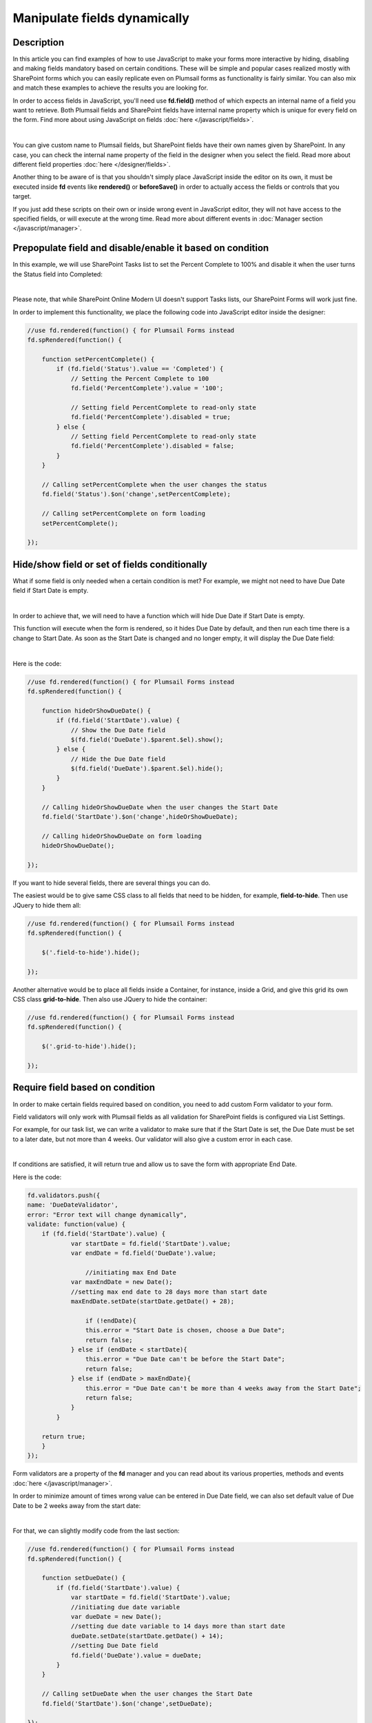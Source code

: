 Manipulate fields dynamically
==================================================

Description
--------------------------------------------------

In this article you can find examples of how to use JavaScript to make 
your forms more interactive by hiding, disabling and making fields mandatory based on certain conditions.
These will be simple and popular cases realized mostly with SharePoint forms which you can easily replicate even on Plumsail forms as functionality is fairly similar.
You can also mix and match these examples to achieve the results you are looking for.

In order to access fields in JavaScript, you'll need use **fd.field()** method of which expects an internal name of a field you want to retrieve.
Both Plumsail fields and SharePoint fields have internal name property which is unique for every field on the form. 
Find more about using JavaScript on fields :doc:`here </javascript/fields>`.

.. image:: ../images/how-to/conditional/1_InternalName.png
   :alt: Internal Name

|

You can give custom name to Plumsail fields, but SharePoint fields have their own names given by SharePoint. 
In any case, you can check the internal name property of the field in the designer when you select the field.
Read more about different field properties :doc:`here </designer/fields>`.

Another thing to be aware of is that you shouldn't simply place JavaScript inside the editor on its own, it must be executed inside **fd** events 
like **rendered()** or **beforeSave()** in order to actually access the fields or controls that you target.

If you just add these scripts on their own or inside wrong event in JavaScript editor,
they will not have access to the specified fields, or will execute at the wrong time.
Read more about different events in :doc:`Manager section </javascript/manager>`.

Prepopulate field and disable/enable it based on condition
-----------------------------------------------------------
In this example, we will use SharePoint Tasks list to set the Percent Complete to 100% 
and disable it when the user turns the Status field into Completed:

.. image:: ../images/how-to/conditional/2_Completed100%.png
   :alt: Status:Completed - 100%

|

Please note, that while SharePoint Online Modern UI doesn't support Tasks lists, our SharePoint Forms will work just fine.

In order to implement this functionality, we place the following code into JavaScript editor inside the designer:

.. code-block:: javascript
    
    //use fd.rendered(function() { for Plumsail Forms instead
    fd.spRendered(function() {

        function setPercentComplete() {
            if (fd.field('Status').value == 'Completed') {
                // Setting the Percent Complete to 100
                fd.field('PercentComplete').value = '100';
            
                // Setting field PercentComplete to read-only state
                fd.field('PercentComplete').disabled = true;
            } else {
                // Setting field PercentComplete to read-only state
                fd.field('PercentComplete').disabled = false;
            }
        }
        
        // Calling setPercentComplete when the user changes the status
        fd.field('Status').$on('change',setPercentComplete);

        // Calling setPercentComplete on form loading
        setPercentComplete();

    });

Hide/show field or set of fields conditionally
--------------------------------------------------
What if some field is only needed when a certain condition is met? For example, we might not need to have Due Date field if Start Date is empty.

.. image:: ../images/how-to/conditional/5_NoDueDate.png
   :alt: No Start Date set - No Due Date shown

|

In order to achieve that, we will need to have a function which will hide Due Date if Start Date is empty.

This function will execute when the form is rendered, so it hides Due Date by default, and then run each time there is a change to Start Date. 
As soon as the Start Date is changed and no longer empty, it will display the Due Date field:

.. image:: ../images/how-to/conditional/6_DueDateShows.png
   :alt: Start Date is set - Due Date is shown

|

Here is the code:

.. code-block:: javascript

    //use fd.rendered(function() { for Plumsail Forms instead
    fd.spRendered(function() {

        function hideOrShowDueDate() {
            if (fd.field('StartDate').value) {
                // Show the Due Date field
                $(fd.field('DueDate').$parent.$el).show();
            } else {
                // Hide the Due Date field
                $(fd.field('DueDate').$parent.$el).hide();
            }
        }
        
        // Calling hideOrShowDueDate when the user changes the Start Date
        fd.field('StartDate').$on('change',hideOrShowDueDate);

        // Calling hideOrShowDueDate on form loading
        hideOrShowDueDate();

    });

If you want to hide several fields, there are several things you can do. 

The easiest would be to give same CSS class to all fields that need to be hidden, for example, **field-to-hide**. Then use JQuery to hide them all:

.. code-block:: javascript

    //use fd.rendered(function() { for Plumsail Forms instead
    fd.spRendered(function() {

        $('.field-to-hide').hide();

    });

Another alternative would be to place all fields inside a Container, for instance, inside a Grid, and give this grid its own CSS class **grid-to-hide**.
Then also use JQuery to hide the container:

.. code-block:: javascript

    //use fd.rendered(function() { for Plumsail Forms instead
    fd.spRendered(function() {

        $('.grid-to-hide').hide();

    });

Require field based on condition
--------------------------------------------------
In order to make certain fields required based on condition, you need to add custom Form validator to your form.

Field validators will only work with Plumsail fields as all validation for SharePoint fields is configured via List Settings.

For example, for our task list, we can write a validator to make sure that if the Start Date is set, 
the Due Date must be set to a later date, but not more than 4 weeks.
Our validator will also give a custom error in each case.

.. image:: ../images/how-to/conditional/7_DueDateNotChosen.png
   :alt: Start Date is set - Due Date needs to be set as well

|

If conditions are satisfied, it will return true and allow us to save the form with appropriate End Date.

Here is the code:

.. code-block:: javascript

        fd.validators.push({
        name: 'DueDateValidator',
        error: "Error text will change dynamically",
        validate: function(value) {
            if (fd.field('StartDate').value) {
                    var startDate = fd.field('StartDate').value;
                    var endDate = fd.field('DueDate').value;
                    
                	//initiating max End Date
                    var maxEndDate = new Date();
                    //setting max end date to 28 days more than start date
                    maxEndDate.setDate(startDate.getDate() + 28);

                	if (!endDate){
                        this.error = "Start Date is chosen, choose a Due Date";
                        return false;
                    } else if (endDate < startDate){
                        this.error = "Due Date can't be before the Start Date";
                        return false;
                    } else if (endDate > maxEndDate){
                        this.error = "Due Date can't be more than 4 weeks away from the Start Date";
                        return false;
                    }
                }

            return true;
            }
        });

Form validators are a property of the **fd** manager and you can read about its various properties, methods and events :doc:`here </javascript/manager>`.

In order to minimize amount of times wrong value can be entered in Due Date field, 
we can also set default value of Due Date to be 2 weeks away from the start date:

.. image:: ../images/how-to/conditional/8_SetDueDateAutomatically.png
   :alt: Start Date is set - Due Date sets automatically

|

For that, we can slightly modify code from the last section:

.. code-block:: javascript

    //use fd.rendered(function() { for Plumsail Forms instead
    fd.spRendered(function() {

        function setDueDate() {
            if (fd.field('StartDate').value) {
                var startDate = fd.field('StartDate').value;
                //initiating due date variable
                var dueDate = new Date();
                //setting due date variable to 14 days more than start date
                dueDate.setDate(startDate.getDate() + 14);
                //setting Due Date field
                fd.field('DueDate').value = dueDate;
            }
        }
        
        // Calling setDueDate when the user changes the Start Date
        fd.field('StartDate').$on('change',setDueDate);

    });

Prepopulate fields on Form load
--------------------------------------------------
This functionality is fairly simple.

Since we've already been working with Dates, let's define Start Date as soon as the form loads:

.. image:: ../images/how-to/conditional/9_SetStartDateOnLoad.png
   :alt: Start Date is set on load - Due Date sets automatically

|

Here's the code:

.. code-block:: javascript

    //use fd.rendered(function() { for Plumsail Forms instead
    fd.spRendered(function(vue) {
            fd.field('StartDate').value = new Date();
    });

If we keep our code from the previous section, *change* event will automatically react and 
set Due Date to two weeks after today as it will react to all changes to Start Date, not just direct user input.

Modify fields with Button control
--------------------------------------------------
Button and Hyperlink controls have an OnClick property which holds JavaScript code which is executed when the control is clicked.

This can be used for variety of purposes and you don't need to include JavaScript inside **fd** events 
as by the time the button has loaded, other fields have already loaded as well.

In our example, we will do something slightly less orthodox as I want to demonstrate how you can tie an async request to another API using JavaScript.

We will use Plumsail Form as an example to automatically fill in information about client on the click of the button. 


|ipinfo.io| API will help us determine person's location and IP.

.. |ipinfo.io| raw:: html

   <a href="https://ipinfo.io/" target="_blank">ipinfo.io</a>

That's what our form will look like filled out:

.. image:: ../images/how-to/conditional/10_ButtonIP.png
   :alt: Button fills out Location and IP

|

Here is the code placed inside my button's OnClick property:

.. code-block:: javascript

    $.get("https://ipinfo.io", function (response) {
	    fd.field('Location').value = response.city + ", " + response.region;
	    fd.field('IP').value = response.ip;
    }, "jsonp");


Get values on display forms
--------------------------------------------------
Last thing I want to focus your attention on is differences between display and edit or new forms. 
Display forms don’t contain controls, so you can retrieve only the text representation of field values like you see them on a form. 
The samples above work on new and edit forms only. 

You should use the following syntax to obtain a text representation of values on a display form:

.. code-block:: javascript

    fd.field('Status').$el.innerText